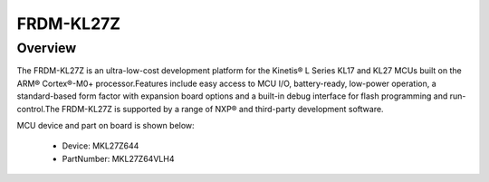 .. _frdmkl27z:

FRDM-KL27Z
####################

Overview
********

The FRDM-KL27Z is an ultra-low-cost development platform for the Kinetis® L Series KL17 and KL27 MCUs built on the ARM® Cortex®-M0+ processor.Features include easy access to MCU I/O, battery-ready, low-power operation, a standard-based form factor with expansion board options and a built-in debug interface for flash programming and run-control.The FRDM-KL27Z is supported by a range of NXP® and third-party development software.


.. image:: ./frdmkl27z.png
   :width: 240px
   :align: center
   :alt: FRDM-KL27Z

MCU device and part on board is shown below:

 - Device: MKL27Z644
 - PartNumber: MKL27Z64VLH4



